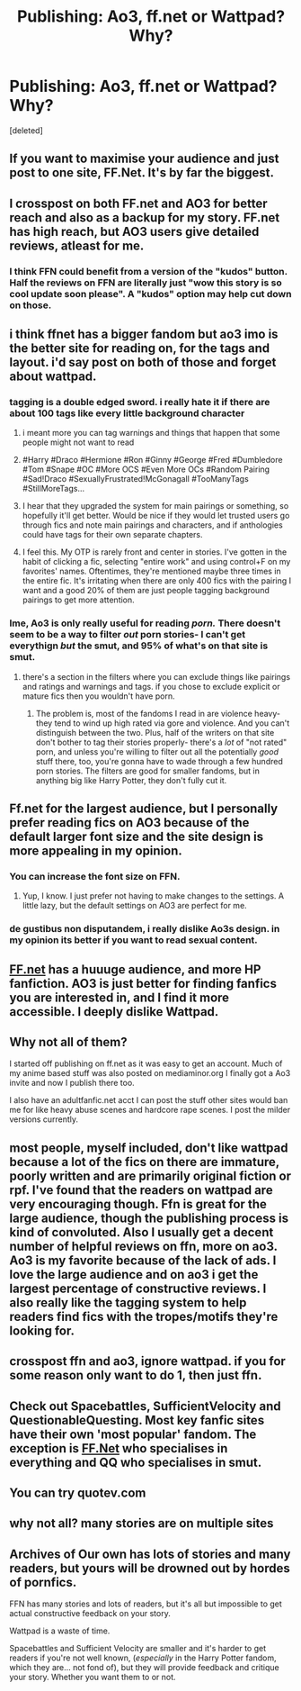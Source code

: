 #+TITLE: Publishing: Ao3, ff.net or Wattpad? Why?

* Publishing: Ao3, ff.net or Wattpad? Why?
:PROPERTIES:
:Score: 9
:DateUnix: 1532767544.0
:DateShort: 2018-Jul-28
:END:
[deleted]


** If you want to maximise your audience and just post to one site, FF.Net. It's by far the biggest.
:PROPERTIES:
:Author: Taure
:Score: 37
:DateUnix: 1532770711.0
:DateShort: 2018-Jul-28
:END:


** I crosspost on both FF.net and AO3 for better reach and also as a backup for my story. FF.net has high reach, but AO3 users give detailed reviews, atleast for me.
:PROPERTIES:
:Author: afrose9797
:Score: 20
:DateUnix: 1532774568.0
:DateShort: 2018-Jul-28
:END:

*** I think FFN could benefit from a version of the "kudos" button. Half the reviews on FFN are literally just "wow this story is so cool update soon please". A "kudos" option may help cut down on those.
:PROPERTIES:
:Author: just_a_hep7agon
:Score: 8
:DateUnix: 1532799847.0
:DateShort: 2018-Jul-28
:END:


** i think ffnet has a bigger fandom but ao3 imo is the better site for reading on, for the tags and layout. i'd say post on both of those and forget about wattpad.
:PROPERTIES:
:Author: moonbyjonghyun
:Score: 18
:DateUnix: 1532777110.0
:DateShort: 2018-Jul-28
:END:

*** tagging is a double edged sword. i really hate it if there are about 100 tags like every little background character
:PROPERTIES:
:Author: natus92
:Score: 15
:DateUnix: 1532785792.0
:DateShort: 2018-Jul-28
:END:

**** i meant more you can tag warnings and things that happen that some people might not want to read
:PROPERTIES:
:Author: moonbyjonghyun
:Score: 7
:DateUnix: 1532789753.0
:DateShort: 2018-Jul-28
:END:


**** #Harry #Draco #Hermione #Ron #Ginny #George #Fred #Dumbledore #Tom #Snape #OC #More OCS #Even More OCs #Random Pairing #Sad!Draco #SexuallyFrustrated!McGonagall #TooManyTags #StillMoreTags...
:PROPERTIES:
:Author: Murphy540
:Score: 4
:DateUnix: 1532790912.0
:DateShort: 2018-Jul-28
:END:


**** I hear that they upgraded the system for main pairings or something, so hopefully it'll get better. Would be nice if they would let trusted users go through fics and note main pairings and characters, and if anthologies could have tags for their own separate chapters.
:PROPERTIES:
:Author: SnowingSilently
:Score: 2
:DateUnix: 1532791780.0
:DateShort: 2018-Jul-28
:END:


**** I feel this. My OTP is rarely front and center in stories. I've gotten in the habit of clicking a fic, selecting "entire work" and using control+F on my favorites' names. Oftentimes, they're mentioned maybe three times in the entire fic. It's irritating when there are only 400 fics with the pairing I want and a good 20% of them are just people tagging background pairings to get more attention.
:PROPERTIES:
:Author: just_a_hep7agon
:Score: 2
:DateUnix: 1532799674.0
:DateShort: 2018-Jul-28
:END:


*** Ime, Ao3 is only really useful for reading /porn./ There doesn't seem to be a way to filter /out/ porn stories- I can't get everythign /but/ the smut, and 95% of what's on that site is smut.
:PROPERTIES:
:Author: Goodpie2
:Score: 1
:DateUnix: 1532874047.0
:DateShort: 2018-Jul-29
:END:

**** there's a section in the filters where you can exclude things like pairings and ratings and warnings and tags. if you chose to exclude explicit or mature fics then you wouldn't have porn.
:PROPERTIES:
:Author: moonbyjonghyun
:Score: 1
:DateUnix: 1532877213.0
:DateShort: 2018-Jul-29
:END:

***** The problem is, most of the fandoms I read in are violence heavy- they tend to wind up high rated via gore and violence. And you can't distinguish between the two. Plus, half of the writers on that site don't bother to tag their stories properly- there's a /lot/ of "not rated" porn, and unless you're willing to filter out all the potentially /good/ stuff there, too, you're gonna have to wade through a few hundred porn stories. The filters are good for smaller fandoms, but in anything big like Harry Potter, they don't fully cut it.
:PROPERTIES:
:Author: Goodpie2
:Score: 1
:DateUnix: 1532893706.0
:DateShort: 2018-Jul-30
:END:


** Ff.net for the largest audience, but I personally prefer reading fics on AO3 because of the default larger font size and the site design is more appealing in my opinion.
:PROPERTIES:
:Author: Whapples
:Score: 21
:DateUnix: 1532772519.0
:DateShort: 2018-Jul-28
:END:

*** You can increase the font size on FFN.
:PROPERTIES:
:Author: ScottPress
:Score: 9
:DateUnix: 1532778931.0
:DateShort: 2018-Jul-28
:END:

**** Yup, I know. I just prefer not having to make changes to the settings. A little lazy, but the default settings on AO3 are perfect for me.
:PROPERTIES:
:Author: Whapples
:Score: 8
:DateUnix: 1532779049.0
:DateShort: 2018-Jul-28
:END:


*** de gustibus non disputandem, i really dislike Ao3s design. in my opinion its better if you want to read sexual content.
:PROPERTIES:
:Author: natus92
:Score: 8
:DateUnix: 1532785714.0
:DateShort: 2018-Jul-28
:END:


** [[https://FF.net][FF.net]] has a huuuge audience, and more HP fanfiction. AO3 is just better for finding fanfics you are interested in, and I find it more accessible. I deeply dislike Wattpad.
:PROPERTIES:
:Author: tiredandunderwhelmed
:Score: 6
:DateUnix: 1532789333.0
:DateShort: 2018-Jul-28
:END:


** Why not all of them?

I started off publishing on ff.net as it was easy to get an account. Much of my anime based stuff was also posted on mediaminor.org I finally got a Ao3 invite and now I publish there too.

I also have an adultfanfic.net acct I can post the stuff other sites would ban me for like heavy abuse scenes and hardcore rape scenes. I post the milder versions currently.
:PROPERTIES:
:Author: FuelledByPurrs
:Score: 9
:DateUnix: 1532768859.0
:DateShort: 2018-Jul-28
:END:


** most people, myself included, don't like wattpad because a lot of the fics on there are immature, poorly written and are primarily original fiction or rpf. I've found that the readers on wattpad are very encouraging though. Ffn is great for the large audience, though the publishing process is kind of convoluted. Also I usually get a decent number of helpful reviews on ffn, more on ao3. Ao3 is my favorite because of the lack of ads. I love the large audience and on ao3 i get the largest percentage of constructive reviews. I also really like the tagging system to help readers find fics with the tropes/motifs they're looking for.
:PROPERTIES:
:Author: fuanonemus
:Score: 3
:DateUnix: 1532794653.0
:DateShort: 2018-Jul-28
:END:


** crosspost ffn and ao3, ignore wattpad. if you for some reason only want to do 1, then just ffn.
:PROPERTIES:
:Author: Lord_Anarchy
:Score: 3
:DateUnix: 1532797350.0
:DateShort: 2018-Jul-28
:END:


** Check out Spacebattles, SufficientVelocity and QuestionableQuesting. Most key fanfic sites have their own 'most popular' fandom. The exception is [[https://FF.Net][FF.Net]] who specialises in everything and QQ who specialises in smut.
:PROPERTIES:
:Author: CloakedDarkness
:Score: 2
:DateUnix: 1532792145.0
:DateShort: 2018-Jul-28
:END:


** You can try quotev.com
:PROPERTIES:
:Author: Radbabe13
:Score: 2
:DateUnix: 1532793312.0
:DateShort: 2018-Jul-28
:END:


** why not all? many stories are on multiple sites
:PROPERTIES:
:Author: Agasthenes
:Score: 2
:DateUnix: 1532803229.0
:DateShort: 2018-Jul-28
:END:


** Archives of Our own has lots of stories and many readers, but yours will be drowned out by hordes of pornfics.

FFN has many stories and lots of readers, but it's all but impossible to get actual constructive feedback on your story.

Wattpad is a waste of time.

Spacebattles and Sufficient Velocity are smaller and it's harder to get readers if you're not well known, (/especially/ in the Harry Potter fandom, which they are... not fond of), but they will provide feedback and critique your story. Whether you want them to or not.
:PROPERTIES:
:Author: Goodpie2
:Score: 1
:DateUnix: 1532873981.0
:DateShort: 2018-Jul-29
:END:
